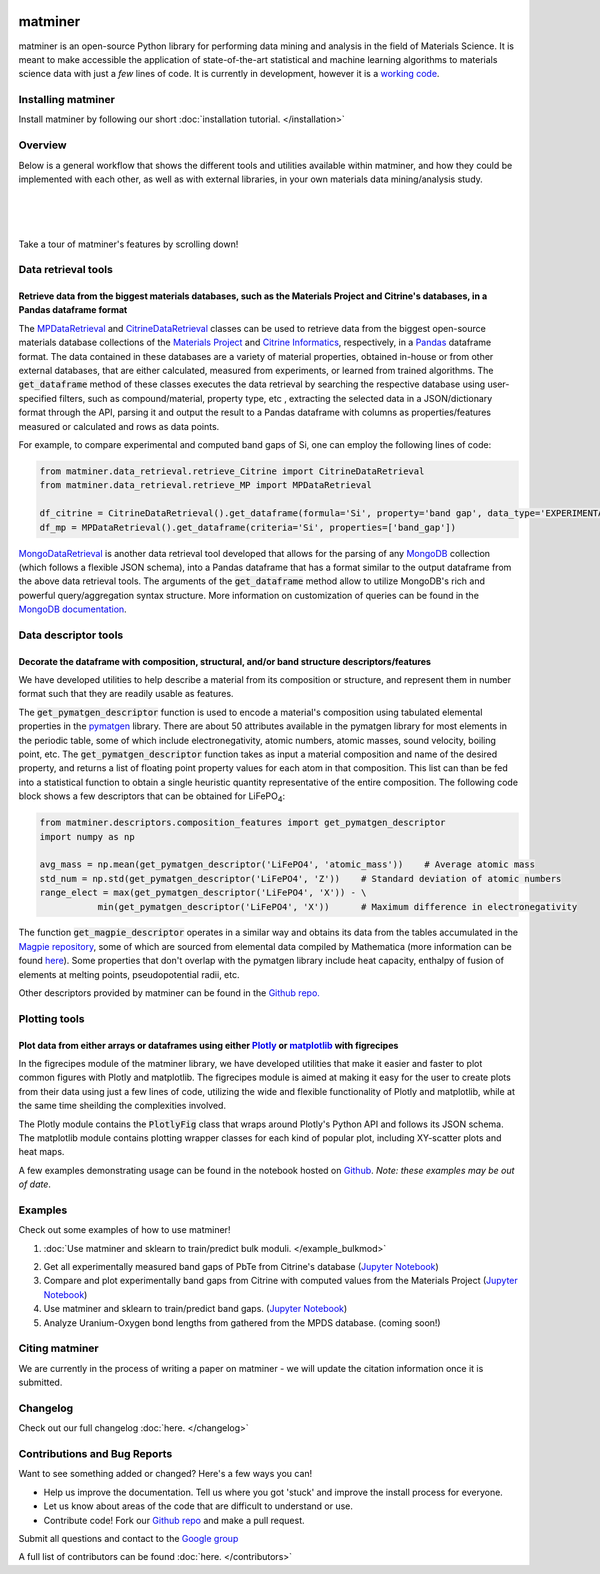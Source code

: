 .. title:: matminer (Materials Data Mining)

.. image:: _static/matminer_logo_small.png
   :alt: matminer logo


========
matminer
========

matminer is an open-source Python library for performing data mining and analysis in the field of Materials Science. It is meant to make accessible the application of state-of-the-art statistical and machine learning algorithms to materials science data with just a *few* lines of code. It is currently in development, however it is a `working code <https://github.com/hackingmaterials/matminer>`_.


-------------------
Installing matminer
-------------------

Install matminer by following our short :doc:`installation tutorial. </installation>`

--------
Overview
--------

Below is a general workflow that shows the different tools and utilities available within matminer, and how they could be implemented with each other, as well as with external libraries, in your own materials data mining/analysis study.

|
.. image:: _static/Flowchart.png
   :align: center
|
|

Take a tour of matminer's features by scrolling down!

--------------------
Data retrieval tools
--------------------

Retrieve data from the biggest materials databases, such as the Materials Project and Citrine's databases, in a Pandas dataframe format
_______________________________________________________________________________________________________________________________________

The `MPDataRetrieval <https://github.com/hackingmaterials/matminer/blob/master/matminer/data_retrieval/retrieve_MP.py>`_ and `CitrineDataRetrieval <https://github.com/hackingmaterials/matminer/blob/master/matminer/data_retrieval/retrieve_Citrine.py>`_ classes can be used to retrieve data from the biggest open-source materials database collections of the `Materials Project <https://www.materialsproject.org/>`_ and `Citrine Informatics <https://citrination.com/>`_, respectively, in a `Pandas <http://pandas.pydata.org/>`_ dataframe format. The data contained in these databases are a variety of material properties, obtained in-house or from other external databases, that are either calculated, measured from experiments, or learned from trained algorithms. The :code:`get_dataframe` method of these classes executes the data retrieval by searching the respective database using user-specified filters, such as compound/material, property type, etc , extracting the selected data in a JSON/dictionary format through the API, parsing it and output the result to a Pandas dataframe with columns as properties/features measured or calculated and rows as data points.

For example, to compare experimental and computed band gaps of Si, one can employ the following lines of code:

.. code-block:: python

   from matminer.data_retrieval.retrieve_Citrine import CitrineDataRetrieval
   from matminer.data_retrieval.retrieve_MP import MPDataRetrieval

   df_citrine = CitrineDataRetrieval().get_dataframe(formula='Si', property='band gap', data_type='EXPERIMENTAL')
   df_mp = MPDataRetrieval().get_dataframe(criteria='Si', properties=['band_gap'])
   
`MongoDataRetrieval <https://github.com/hackingmaterials/matminer/blob/master/matminer/data_retrieval/retrieve_MongoDB.py>`_ is another data retrieval tool developed that allows for the parsing of any `MongoDB <https://www.mongodb.com/>`_ collection (which follows a flexible JSON schema), into a Pandas dataframe that has a format similar to the output dataframe from the above data retrieval tools. The arguments of the :code:`get_dataframe` method allow to utilize MongoDB's rich and powerful query/aggregation syntax structure. More information on customization of queries can be found in the `MongoDB documentation <https://docs.mongodb.com/manual/>`_.


---------------------
Data descriptor tools
---------------------

Decorate the dataframe with composition, structural, and/or band structure descriptors/features
_______________________________________________________________________________________________

We have developed utilities to help describe a material from its composition or structure, and represent them in number format such that they are readily usable as features.

The :code:`get_pymatgen_descriptor` function is used to encode a material's composition using tabulated elemental properties in the `pymatgen <http://pymatgen.org/_modules/pymatgen/core/periodic_table.html>`_ library. There are about 50 attributes available in the pymatgen library for most elements in the periodic table, some of which include electronegativity, atomic numbers, atomic masses, sound velocity, boiling point, etc. The :code:`get_pymatgen_descriptor` function takes as input a material composition and name of the desired property, and returns a list of floating point property values for each atom in that composition. This list can than be fed into a statistical function to obtain a single heuristic quantity representative of the entire composition. The following code block shows a few 
descriptors that can be obtained for LiFePO\ :sub:`4`:

.. code-block:: python
      
   from matminer.descriptors.composition_features import get_pymatgen_descriptor
   import numpy as np
      
   avg_mass = np.mean(get_pymatgen_descriptor('LiFePO4', 'atomic_mass'))    # Average atomic mass
   std_num = np.std(get_pymatgen_descriptor('LiFePO4', 'Z'))    # Standard deviation of atomic numbers
   range_elect = max(get_pymatgen_descriptor('LiFePO4', 'X')) - \
              min(get_pymatgen_descriptor('LiFePO4', 'X'))      # Maximum difference in electronegativity

The function :code:`get_magpie_descriptor` operates in a similar way and obtains its data from the tables accumulated in the `Magpie repository <https://bitbucket.org/wolverton/magpie>`_, some of which are sourced from elemental data compiled by Mathematica (more information can be found `here <https://reference.wolfram.com/language/ref/ElementData.html>`_). Some properties that don't overlap with the pymatgen library include heat capacity, enthalpy of fusion of elements at melting points, pseudopotential radii, etc.

Other descriptors provided by matminer can be found in the `Github repo. <https://github.com/hackingmaterials/matminer/tree/master/matminer/featurizers>`_
   
--------------
Plotting tools
--------------

Plot data from either arrays or dataframes using either `Plotly <https://plot.ly/>`_ or `matplotlib <http://matplotlib.org/>`_ with figrecipes
______________________________________________________________________________________________________________________________________________

In the figrecipes module of the matminer library, we have developed utilities that make it easier and faster to plot common figures with Plotly and matplotlib. The figrecipes module is aimed at making it easy for the user to create plots from their data using just a few lines of code, utilizing the wide and flexible functionality of Plotly and matplotlib, while at the same time sheilding the complexities involved.

The Plotly module contains the :code:`PlotlyFig` class that wraps around Plotly's Python API and follows its JSON schema. The matplotlib module contains plotting wrapper classes for each kind of popular plot, including XY-scatter plots and heat maps.

A few examples demonstrating usage can be found in the notebook hosted on `Github <https://github.com/hackingmaterials/FigRecipes/blob/master/figrecipes/plotly/examples/plotly_examples.ipynb>`_. *Note: these examples may be out of date*.


--------
Examples
--------
Check out some examples of how to use matminer!

1. :doc:`Use matminer and sklearn to train/predict bulk moduli. </example_bulkmod>`

.. image:: _static/example_bulkmod_rf.png
   :scale: 50

2. Get all experimentally measured band gaps of PbTe from Citrine's database (`Jupyter Notebook <https://gist.github.com/saurabh02/cf37de8ab77505a05e1bec952f0cb0c3>`_)

3. Compare and plot experimentally band gaps from Citrine with computed values from the Materials Project (`Jupyter Notebook <https://gist.github.com/saurabh02/8f7727b2ed1f95d2a40fdefd0a90bec0>`_)

4. Use matminer and sklearn to train/predict band gaps. (`Jupyter Notebook <https://gist.github.com/saurabh02/b0296747064599ad2a6ab69ddc64eb92>`_)

5. Analyze Uranium-Oxygen bond lengths from gathered from the MPDS database. (coming soon!)


---------------
Citing matminer
---------------

We are currently in the process of writing a paper on matminer - we will update the citation information once it is submitted.


---------
Changelog
---------

Check out our full changelog :doc:`here. </changelog>`

-----------------------------
Contributions and Bug Reports
-----------------------------
Want to see something added or changed? Here's a few ways you can!

* Help us improve the documentation. Tell us where you got 'stuck' and improve the install process for everyone.
* Let us know about areas of the code that are difficult to understand or use.
* Contribute code! Fork our `Github repo <https://github.com/hackingmaterials/matminer>`_ and make a pull request.

Submit all questions and contact to the `Google group <https://groups.google.com/forum/#!forum/matminer>`_

A full list of contributors can be found :doc:`here. </contributors>`

